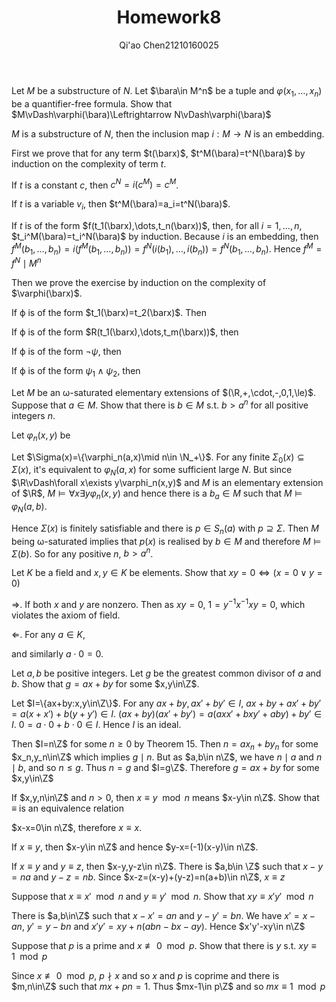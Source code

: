 #+TITLE: Homework8

#+AUTHOR: Qi'ao Chen@@latex:\\@@21210160025
#+OPTIONS: toc:nil
#+LATEX_HEADER: \input{../../../../preamble-lite.tex}

#+BEGIN_exercise
Let \(M\) be a substructure of \(N\). Let \(\bara\in M^n\) be a tuple and \(\varphi(x_1,\dots,x_n)\) be a
quantifier-free formula. Show that \(M\vDash\varphi(\bara)\Leftrightarrow N\vDash\varphi(\bara)\)
#+END_exercise

#+BEGIN_proof
\(M\) is a substructure of \(N\), then the inclusion map \(i:M\to N\) is an embedding.

First we prove that for any term \(t(\barx)\), \(t^M(\bara)=t^N(\bara)\) by induction on the
complexity of term \(t\).

If \(t\) is a constant \(c\), then \(c^N=i(c^M)=c^M\).

If \(t\) is a variable \(v_i\), then \(t^M(\bara)=a_i=t^N(\bara)\).

If \(t\) is of the form \(f(t_1(\barx),\dots,t_n(\barx))\), then, for
all \(i=1,\dots,n\), \(t_i^M(\bara)=t_i^N(\bara)\) by induction. Because
\(i\) is an embedding, then \(f^M(b_1,\dots,b_n)=i(f^M(b_1,\dots,b_n))=f^N(i(b_1),\dots,i(b_n))=f^N(b_1,\dots,b_n)\).
Hence \(f^M=f^N\mid M^n\)
\begin{align*}
t^M(\bara)&=f^M(t_1^M(\bara),\dots,t_n^M(\bara))\\
&=f^N(t_1^N(\bara),\dots,t_n^N(\bara))\\
&=t^N(\bara)
\end{align*}

Then we prove the exercise by induction on the complexity of \(\varphi(\barx)\).

If \varphi is of the form \(t_1(\barx)=t_2(\barx)\). Then
\begin{align*}
M\vDash t_1(\bara)=t_2(\bara)&\Leftrightarrow t_1^M(\bara)=t_2^M(\bara)\\
&\Leftrightarrow t_1^N(\bara)=t_2^N(\bara)\\
&\Leftrightarrow N\vDash t_1(\bara)=t_2(\bara)
\end{align*}

If \varphi is of the form \(R(t_1(\barx),\dots,t_m(\barx))\), then
\begin{align*}
M\vDash R(t_1(\bara),\dots,t_m(\bara))&\Leftrightarrow (t_1^M(\bara),\dots,t_m(\bara))\in R^M\\
&\Leftrightarrow(i(t_1^M(\bara)),\dots,i(t_m^N(\bara)))\in R^N\\
&\Leftrightarrow(t_1^M(\bara),\dots,t_m^N(\bara))\in R^N\\
&\Leftrightarrow(t_1^N(\bara),\dots,t_n^N(\bara))\in R^N\\
&\Leftrightarrow N\vDash R(t_1(\bara),\dots,t_m(\bara))
\end{align*}

If \varphi is of the form \(\neg\psi\), then
\begin{align*}
M\vDash\varphi(\bara)\Leftrightarrow M\not\vDash\psi(\bara)\Leftrightarrow N\not\vDash\psi(\bara)\Leftrightarrow N\vDash\varphi(\bara)
\end{align*}

If \varphi is of the form \(\psi_1\wedge\psi_2\), then
\begin{align*}
M\vDash\varphi(\bara)\Leftrightarrow M\vDash\psi_1(\bara)\text{ and }M\vDash\psi_2(\bara)\\
&N\vDash\psi_1(\bara)\text{ and }N\vDash\psi_2(\bara)\\
&N\vDash\varphi(\bara)
\end{align*}
#+END_proof

#+BEGIN_exercise
Let \(M\) be an \omega-saturated elementary extensions of \((\R,+,\cdot,-,0,1,\le)\). Suppose that \(a\in M\).
Show that there is \(b\in M\) s.t. \(b>a^n\) for all positive integers \(n\).
#+END_exercise

#+BEGIN_proof
Let \(\varphi_n(x,y)\) be
\begin{equation*}
\neg y=x\wedge\underbrace{x\cdot x\cdot\cdots\cdot x}_{n\text{ times}}\le y
\end{equation*}

Let \(\Sigma(x)=\{\varphi_n(a,x)\mid n\in \N_+\}\). For any finite \(\Sigma_0(x)\subseteq\Sigma(x)\), it's equivalent to \(\varphi_N(a,x)\) for
some sufficient large \(N\). But since \(\R\vDash\forall x\exists y\varphi_n(x,y)\) and \(M\) is an elementary extension
of \(\R\), \(M\vDash\forall x\exists y\varphi_n(x,y)\) and hence there is a \(b_a\in M\) such that \(M\vDash\varphi_N(a,b)\).

Hence \(\Sigma(x)\) is finitely satisfiable and there is \(p\in S_n(a)\) with \(p\supseteq\Sigma\). Then \(M\) being
\omega-saturated implies that \(p(x)\) is realised by \(b\in M\) and therefore \(M\vDash\Sigma(b)\). So for any
positive \(n\), \(b>a^n\).
#+END_proof

#+BEGIN_exercise
Let \(K\) be a field and \(x,y\in K\) be elements. Show that \(xy=0\Leftrightarrow(x=0\vee y=0)\)
#+END_exercise

#+BEGIN_proof
\(\Rightarrow\). If both \(x\) and \(y\) are nonzero. Then as \(xy=0\), \(1=y^{-1}x^{-1}xy=0\), which violates
the axiom of field.

\(\Leftarrow\). For any \(a\in K\),
\begin{align*}
0=0\cdot a+(-0\cdot a)&=(0+0)\cdot a+(-0\cdot a)=0\cdot a+0\cdot a+(-0\cdot a)=0\cdot a
\end{align*}
and similarly \(a\cdot 0=0\).
#+END_proof

#+BEGIN_exercise
Let \(a,b\) be positive integers. Let \(g\) be the greatest common divisor of \(a\) and \(b\). Show
that \(g=ax+by\) for some \(x,y\in\Z\).
#+END_exercise

#+BEGIN_proof
Let \(I=\{ax+by:x,y\in\Z\}\). For
any \(ax+by,ax'+by'\in I\), \(ax+by+ax'+by'=a(x+x')+b(y+y')\in I\).
\((ax+by)(ax'+by')=a(axx'+bxy'+aby)+by'\in I\).
\(0=a\cdot 0+b\cdot 0\in I\). Hence \(I\) is an ideal.

Then \(I=n\Z\) for some \(n\ge 0\) by Theorem 15. Then \(n=ax_n+by_n\) for some \(x_n,y_n\in\Z\) which
implies \(g\mid n\). But as \(a,b\in n\Z\), we have \(n\mid a\) and \(n\mid b\), and so \(n\le g\). Thus \(n=g\)
and \(I=g\Z\). Therefore \(g=ax+by\) for some \(x,y\in\Z\)
#+END_proof

#+BEGIN_exercise
If \(x,y,n\in\Z\) and \(n>0\), then \(x\equiv y\mod n\) means \(x-y\in n\Z\). Show that \(\equiv\) is an equivalence relation
#+END_exercise

#+BEGIN_proof
\(x-x=0\in n\Z\), therefore \(x\equiv x\).

If \(x\equiv y\), then \(x-y\in n\Z\) and hence \(y-x=(-1)(x-y)\in n\Z\).

If \(x\equiv y\) and \(y\equiv z\), then \(x-y,y-z\in n\Z\). There is \(a,b\in \Z\) such that \(x-y=na\)
and \(y-z=nb\). Since \(x-z=(x-y)+(y-z)=n(a+b)\in n\Z\), \(x\equiv z\)
#+END_proof

#+BEGIN_exercise
Suppose that \(x\equiv x'\mod n\) and \(y\equiv y'\mod n\). Show that \(xy\equiv x'y'\mod n\)
#+END_exercise

#+BEGIN_proof
There is \(a,b\in\Z\) such that \(x-x'=an\) and \(y-y'=bn\). We have \(x'=x-an\), \(y'=y-bn\)
and \(x'y'=xy+n(abn-bx-ay)\). Hence \(x'y'-xy\in n\Z\)
#+END_proof

#+BEGIN_exercise
Suppose that \(p\) is a prime and \(x\not\equiv 0\mod p\). Show that there is \(y\) s.t. \(xy\equiv 1\mod p\)
#+END_exercise

#+BEGIN_proof
Since \(x\not\equiv 0\mod p\), \(p\nmid x\) and so \(x\) and \(p\) is coprime and there is \(m,n\in\Z\) such
that \(mx+pn=1\). Thus \(mx-1\in p\Z\) and so \(mx\equiv 1\mod p\)
#+END_proof
